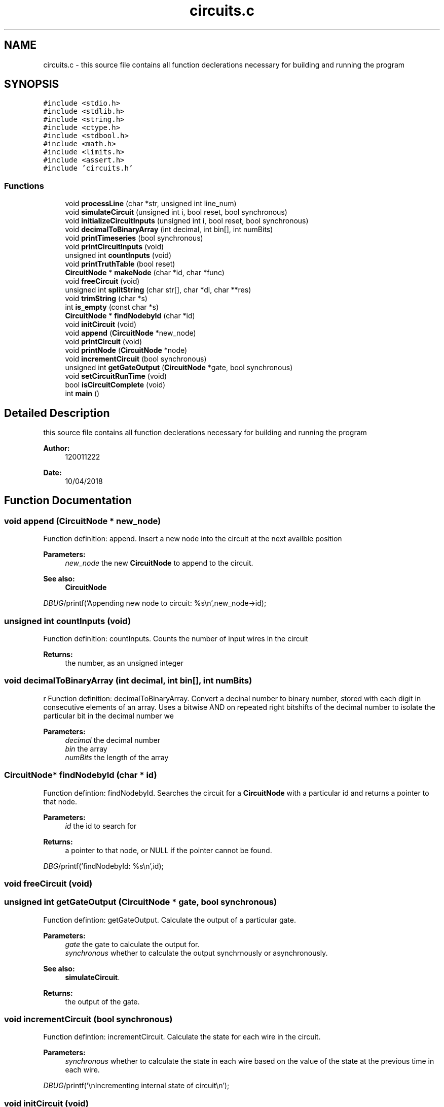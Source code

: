 .TH "circuits.c" 3 "Tue Apr 10 2018" "My Project" \" -*- nroff -*-
.ad l
.nh
.SH NAME
circuits.c \- this source file contains all function declerations necessary for building and running the program  

.SH SYNOPSIS
.br
.PP
\fC#include <stdio\&.h>\fP
.br
\fC#include <stdlib\&.h>\fP
.br
\fC#include <string\&.h>\fP
.br
\fC#include <ctype\&.h>\fP
.br
\fC#include <stdbool\&.h>\fP
.br
\fC#include <math\&.h>\fP
.br
\fC#include <limits\&.h>\fP
.br
\fC#include <assert\&.h>\fP
.br
\fC#include 'circuits\&.h'\fP
.br

.SS "Functions"

.in +1c
.ti -1c
.RI "void \fBprocessLine\fP (char *str, unsigned int line_num)"
.br
.ti -1c
.RI "void \fBsimulateCircuit\fP (unsigned int i, bool reset, bool synchronous)"
.br
.ti -1c
.RI "void \fBinitializeCircuitInputs\fP (unsigned int i, bool reset, bool synchronous)"
.br
.ti -1c
.RI "void \fBdecimalToBinaryArray\fP (int decimal, int bin[], int numBits)"
.br
.ti -1c
.RI "void \fBprintTimeseries\fP (bool synchronous)"
.br
.ti -1c
.RI "void \fBprintCircuitInputs\fP (void)"
.br
.ti -1c
.RI "unsigned int \fBcountInputs\fP (void)"
.br
.ti -1c
.RI "void \fBprintTruthTable\fP (bool reset)"
.br
.ti -1c
.RI "\fBCircuitNode\fP * \fBmakeNode\fP (char *id, char *func)"
.br
.ti -1c
.RI "void \fBfreeCircuit\fP (void)"
.br
.ti -1c
.RI "unsigned int \fBsplitString\fP (char str[], char *dl, char **res)"
.br
.ti -1c
.RI "void \fBtrimString\fP (char *s)"
.br
.ti -1c
.RI "int \fBis_empty\fP (const char *s)"
.br
.ti -1c
.RI "\fBCircuitNode\fP * \fBfindNodebyId\fP (char *id)"
.br
.ti -1c
.RI "void \fBinitCircuit\fP (void)"
.br
.ti -1c
.RI "void \fBappend\fP (\fBCircuitNode\fP *new_node)"
.br
.ti -1c
.RI "void \fBprintCircuit\fP (void)"
.br
.ti -1c
.RI "void \fBprintNode\fP (\fBCircuitNode\fP *node)"
.br
.ti -1c
.RI "void \fBincrementCircuit\fP (bool synchronous)"
.br
.ti -1c
.RI "unsigned int \fBgetGateOutput\fP (\fBCircuitNode\fP *gate, bool synchronous)"
.br
.ti -1c
.RI "void \fBsetCircuitRunTime\fP (void)"
.br
.ti -1c
.RI "bool \fBisCircuitComplete\fP (void)"
.br
.ti -1c
.RI "int \fBmain\fP ()"
.br
.in -1c
.SH "Detailed Description"
.PP 
this source file contains all function declerations necessary for building and running the program 


.PP
\fBAuthor:\fP
.RS 4
120011222
.RE
.PP
\fBDate:\fP
.RS 4
10/04/2018 
.RE
.PP

.SH "Function Documentation"
.PP 
.SS "void append (\fBCircuitNode\fP * new_node)"
Function definition: append\&. Insert a new node into the circuit at the next availble position 
.PP
\fBParameters:\fP
.RS 4
\fInew_node\fP the new \fBCircuitNode\fP to append to the circuit\&. 
.RE
.PP
\fBSee also:\fP
.RS 4
\fBCircuitNode\fP 
.RE
.PP
\fIDBUG\fP/printf('Appending new node to circuit:  %s\\n',new_node->id); 
.SS "unsigned int countInputs (void)"
Function definition: countInputs\&. Counts the number of input wires in the circuit 
.PP
\fBReturns:\fP
.RS 4
the number, as an unsigned integer 
.RE
.PP

.SS "void decimalToBinaryArray (int decimal, int bin[], int numBits)"
r Function definition: decimalToBinaryArray\&. Convert a decinal number to binary number, stored with each digit in consecutive elements of an array\&. Uses a bitwise AND on repeated right bitshifts of the decimal number to isolate the particular bit in the decimal number we 
.PP
\fBParameters:\fP
.RS 4
\fIdecimal\fP the decimal number 
.br
\fIbin\fP the array 
.br
\fInumBits\fP the length of the array 
.RE
.PP

.SS "\fBCircuitNode\fP* findNodebyId (char * id)"
Function defintion: findNodebyId\&. Searches the circuit for a \fBCircuitNode\fP with a particular id and returns a pointer to that node\&. 
.PP
\fBParameters:\fP
.RS 4
\fIid\fP the id to search for 
.RE
.PP
\fBReturns:\fP
.RS 4
a pointer to that node, or NULL if the pointer cannot be found\&. 
.RE
.PP
\fIDBG\fP/printf('findNodebyId: %s\\n',id); 
.SS "void freeCircuit (void)"

.SS "unsigned int getGateOutput (\fBCircuitNode\fP * gate, bool synchronous)"
Function defintion: getGateOutput\&. Calculate the output of a particular gate\&. 
.PP
\fBParameters:\fP
.RS 4
\fIgate\fP the gate to calculate the output for\&. 
.br
\fIsynchronous\fP whether to calculate the output synchrnously or asynchronously\&. 
.RE
.PP
\fBSee also:\fP
.RS 4
\fBsimulateCircuit\fP\&. 
.RE
.PP
\fBReturns:\fP
.RS 4
the output of the gate\&. 
.RE
.PP

.SS "void incrementCircuit (bool synchronous)"
Function defintion: incrementCircuit\&. Calculate the state for each wire in the circuit\&. 
.PP
\fBParameters:\fP
.RS 4
\fIsynchronous\fP whether to calculate the state in each wire based on the value of the state at the previous time in each wire\&. 
.RE
.PP
\fIDBUG\fP/printf('\\nIncrementing internal state of circuit\\n'); 
.SS "void initCircuit (void)"
Function defintion: initCircuit\&. Initialize all ciruit elements to null 
.SS "void initializeCircuitInputs (unsigned int i, bool reset, bool synchronous)"

.IP "\(bu" 2
DBUG */ printf('found input'); 
.PP

.SS "int is_empty (const char * s)"
Function defintion: is_empty\&. Test whether a string is 'empty' i\&.e consists only of whitespace\&. 
.PP
\fBParameters:\fP
.RS 4
\fIs\fP the string 
.RE
.PP

.SS "bool isCircuitComplete (void)"
Function definition: isCircuitComplete\&. Test if the circuit is 'fully formed' i\&.e each node has an appropiate number of outputs/inputs connected, based on the function of that node\&. 
.PP
\fBReturns:\fP
.RS 4
whether the circuit is 'fully formed' or not\&. 
.RE
.PP

.SS "int main ()"
The main method\&. The entry point to the program\&. 
.PP
\fBReturns:\fP
.RS 4
the exit status of the program\&. 
.RE
.PP

.SS "\fBCircuitNode\fP* makeNode (char * id, char * func)"
Function definition: makeNode\&. Dynamically allocates memory for a new node in the circuit, and fills that memory with a \fBCircuitNode\fP struct, with the id (name) and the function of the struct set to the values given in arguments to the function\&. All other values are set to 0/NULL\&. 
.PP
\fBParameters:\fP
.RS 4
\fIid\fP the id member (name) of the new circuitnoe struct 
.br
\fIfunc\fP the func member of the new circuitnoe struct 
.RE
.PP
\fBSee also:\fP
.RS 4
\fBCircuitNode\fP for a description of the struct, and a list of possible functions\&. 
.RE
.PP

.SS "void printCircuit (void)"
Function defintion: printCircuit\&. Prints a textual representation of the circuit\&. 
.SS "void printCircuitInputs (void)"
Function definition: printCircuitInputs Prints the name of each input wire in the circuit 
.SS "void printNode (\fBCircuitNode\fP * node)"
Function defintion: printNode\&. Prints a textual representation of a node in the citrcuit\&. 
.PP
\fBParameters:\fP
.RS 4
\fInode\fP the node to print\&. 
.RE
.PP
\fBSee also:\fP
.RS 4
\fBCircuitNode\fP 
.RE
.PP

.SS "void printTimeseries (bool synchronous)"
Function definition: printTimeseries\&. Prints a timeseries for the circuit, showing the state in each wire over time, until the maximum circuit time is reached\&. 
.SS "void printTruthTable (bool reset)"
\fIDBG\fP/printf('%d == %d == %d ', states[circuit_run_time - 1], states[circuit_run_time - 2], states[circuit_run_time - 3]); 
.SS "void processLine (char * str, unsigned int line_num)"
Function definition: processLine\&. Reads a line of CDL text and processes it into the data structure representing the circuit described by the text\&. Each word in the line of text represents a gate or a wire, and there are a maximum of 4 words in the line, with the second word being the gate, and the other words being wires\&. We can infer from the position of the word, aswell as the word itself, some of the properties of the gate/wire that the word represents\&.
.PP
\fBParameters:\fP
.RS 4
\fIstr\fP The line of CDL text 
.br
\fIline_num\fP an integer specifying which line of CDL text is being passed, this paramater is only used to form an identifier for the gate (word 2) given by that line\&. 
.RE
.PP
\fIDBG\fP/printf('processLine (%d) :  %s\\n',line_num,str); 
.SS "void setCircuitRunTime (void)"
Function defintion: setCircuitRunTime\&. Calculates the maximum runtime for the circuit, to determine up to which point to simulate the circuit when writing a timeseries or truthtable\&. 
.SS "void simulateCircuit (unsigned int i, bool reset, bool synchronous)"

.SS "unsigned int splitString (char str[], char * dl, char ** res)"
Function defintion: splitString\&. Split a longer string into an array inidiviual words\&. 
.PP
\fBParameters:\fP
.RS 4
\fIstr\fP the string 
.br
\fIdl\fP the delimitter to use 
.br
\fIres\fP where to store the result\&. 
.RE
.PP

.SS "void trimString (char * s)"
Function defintionL trimString\&. Remove leading and trailing whitespace from a string\&. 
.PP
\fBParameters:\fP
.RS 4
\fIs\fP the string\&. 
.RE
.PP

.SH "Author"
.PP 
Generated automatically by Doxygen for My Project from the source code\&.
